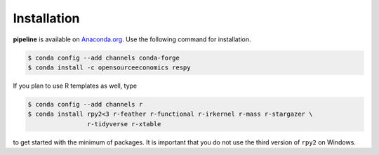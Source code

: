 ============
Installation
============

.. Same as in README.rst.

**pipeline** is available on `Anaconda.org
<https://anaconda.org/OpenSourceEconomics/pipeline>`_. Use the following command for
installation.

.. code-block:: bash

    $ conda config --add channels conda-forge
    $ conda install -c opensourceeconomics respy

If you plan to use R templates as well, type

.. code-block:: bash

    $ conda config --add channels r
    $ conda install rpy2<3 r-feather r-functional r-irkernel r-mass r-stargazer \
                    r-tidyverse r-xtable

to get started with the minimum of packages. It is important that you do not use the
third version of ``rpy2`` on Windows.

